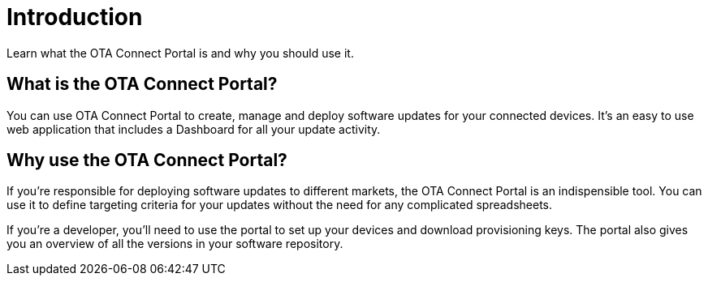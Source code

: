 = Introduction

Learn what the OTA Connect Portal is and why you should use it.

== What is the OTA Connect Portal?

You can use OTA Connect Portal to create, manage and deploy software updates for your connected devices. It's an easy to use web application that includes a Dashboard for all your update activity. 


== Why use the OTA Connect Portal?

If you're responsible for deploying software updates to different markets, the OTA Connect Portal is an indispensible tool. You can use it to define targeting criteria for your updates without the need for any complicated spreadsheets. 

If you're a developer, you'll need to use the portal to set up your devices and download provisioning keys. The portal also gives you an overview of all the versions in your software repository.